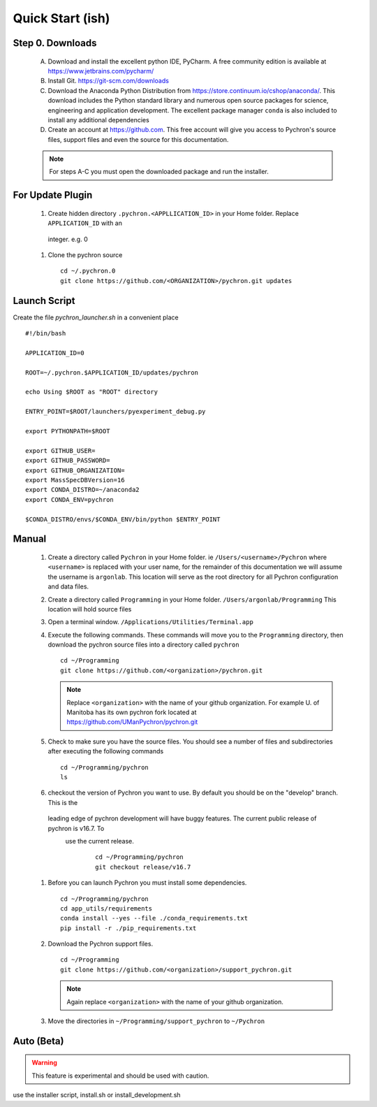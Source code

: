 Quick Start (ish)
-----------------------------

Step 0. Downloads
==========================

    A. Download and install the excellent python IDE, PyCharm. A free community edition is available at https://www.jetbrains.com/pycharm/
    #. Install Git. https://git-scm.com/downloads
    #. Download the Anaconda Python Distribution from https://store.continuum.io/cshop/anaconda/. This download includes the Python standard library and numerous open
       source packages for science, engineering and application development. The excellent package manager ``conda`` is
       also included to install any additional dependencies
    #. Create an account at https://github.com. This free account will give you access to Pychron's source files, support files
       and even the source for this documentation.

    .. note:: For steps A-C you must open the downloaded package and run the installer.

For Update Plugin
==========================
    #. Create hidden directory ``.pychron.<APPLLICATION_ID>`` in your Home folder. Replace ``APPLICATION_ID`` with an
     integer. e.g. 0
    #. Clone the pychron source
       ::

         cd ~/.pychron.0
         git clone https://github.com/<ORGANIZATION>/pychron.git updates


Launch Script
==========================
Create the file `pychron_launcher.sh` in a convenient place
::

    #!/bin/bash

    APPLICATION_ID=0

    ROOT=~/.pychron.$APPLICATION_ID/updates/pychron

    echo Using $ROOT as "ROOT" directory

    ENTRY_POINT=$ROOT/launchers/pyexperiment_debug.py

    export PYTHONPATH=$ROOT

    export GITHUB_USER=
    export GITHUB_PASSWORD=
    export GITHUB_ORGANIZATION=
    export MassSpecDBVersion=16
    export CONDA_DISTRO=~/anaconda2
    export CONDA_ENV=pychron

    $CONDA_DISTRO/envs/$CONDA_ENV/bin/python $ENTRY_POINT


Manual
===========================
    #. Create a directory called ``Pychron`` in your Home folder. ie ``/Users/<username>/Pychron`` where ``<username>`` is
       replaced with your user name, for the remainder of this documentation we will assume the username is ``argonlab``.
       This location will serve as the root directory for all Pychron configuration and data files.
    #. Create a directory called ``Programming`` in your Home folder. ``/Users/argonlab/Programming``
       This location will hold source files
    #. Open a terminal window. ``/Applications/Utilities/Terminal.app``
    #. Execute the following commands. These commands will move you to the ``Programming`` directory, then download the pychron
       source files into a directory called ``pychron``
       ::

         cd ~/Programming
         git clone https://github.com/<organization>/pychron.git

       .. note:: Replace ``<organization>`` with the name of your github organization. For example U. of Manitoba has its
               own pychron fork located at https://github.com/UManPychron/pychron.git
    #. Check to make sure you have the source files. You should see a number of files and subdirectories after executing
       the following commands
       ::

         cd ~/Programming/pychron
         ls

    #. checkout the version of Pychron you want to use. By default you should be on the "develop" branch. This is the
     leading edge of pychron development will have buggy features. The current public release of pychron is v16.7. To
      use the current release.
       ::

         cd ~/Programming/pychron
         git checkout release/v16.7

    #. Before you can launch Pychron you must install some dependencies.
       ::

         cd ~/Programming/pychron
         cd app_utils/requirements
         conda install --yes --file ./conda_requirements.txt
         pip install -r ./pip_requirements.txt

    #. Download the Pychron support files.
       ::

         cd ~/Programming
         git clone https://github.com/<organization>/support_pychron.git

       .. note:: Again replace ``<organization>`` with the name of your github organization.

    #. Move the directories in ``~/Programming/support_pychron`` to ``~/Pychron``


Auto (Beta)
===========================

.. warning:: This feature is experimental and should be used with caution.

use the installer script, install.sh or install_development.sh
